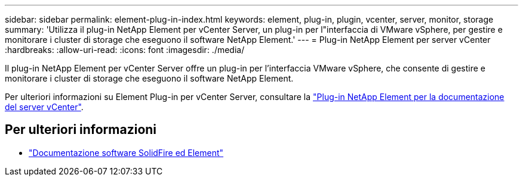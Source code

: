 ---
sidebar: sidebar 
permalink: element-plug-in-index.html 
keywords: element, plug-in, plugin, vcenter, server, monitor, storage 
summary: 'Utilizza il plug-in NetApp Element per vCenter Server, un plug-in per l"interfaccia di VMware vSphere, per gestire e monitorare i cluster di storage che eseguono il software NetApp Element.' 
---
= Plug-in NetApp Element per server vCenter
:hardbreaks:
:allow-uri-read: 
:icons: font
:imagesdir: ./media/


[role="lead"]
Il plug-in NetApp Element per vCenter Server offre un plug-in per l'interfaccia VMware vSphere, che consente di gestire e monitorare i cluster di storage che eseguono il software NetApp Element.

Per ulteriori informazioni su Element Plug-in per vCenter Server, consultare la https://docs.netapp.com/us-en/vcp/index.html["Plug-in NetApp Element per la documentazione del server vCenter"^].



== Per ulteriori informazioni

* https://docs.netapp.com/us-en/element-software/index.html["Documentazione software SolidFire ed Element"]

